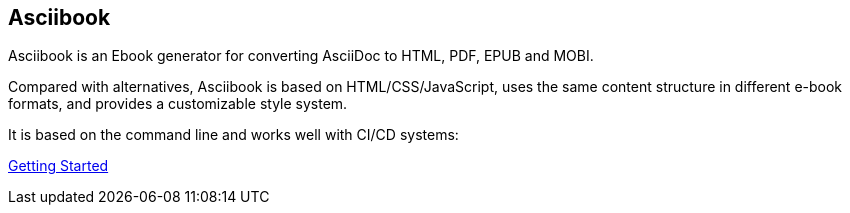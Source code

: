 :page-layout: default
:source-highlighter: rouge

== Asciibook

Asciibook is an Ebook generator for converting AsciiDoc to HTML, PDF, EPUB and MOBI.

Compared with alternatives, Asciibook is based on HTML/CSS/JavaScript, uses the same content structure in different e-book formats, and provides a customizable style system.

It is based on the command line and works well with CI/CD systems:

link:https://asciibook.org/docs[Getting Started]
